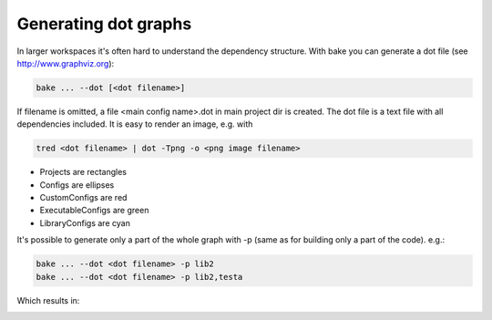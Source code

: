 Generating dot graphs
*********************

In larger workspaces it's often hard to understand the dependency structure. With bake you can generate a dot file (see http://www.graphviz.org):

.. code-block:: console

    bake ... --dot [<dot filename>]

If filename is omitted, a file <main config name>.dot in main project dir is created.
The dot file is a text file with all dependencies included. It is easy to render an image, e.g. with

.. code-block:: console

    tred <dot filename> | dot -Tpng -o <png image filename>

.. image:: ../_static/dot.png

- Projects are rectangles
- Configs are ellipses
- CustomConfigs are red
- ExecutableConfigs are green
- LibraryConfigs are cyan

It's possible to generate only a part of the whole graph with -p (same as for building only a part of the code). e.g.:

.. code-block:: console

    bake ... --dot <dot filename> -p lib2
    bake ... --dot <dot filename> -p lib2,testa

Which results in:

.. image:: ../_static/dotP.png
.. image:: ../_static/dotPC.png
